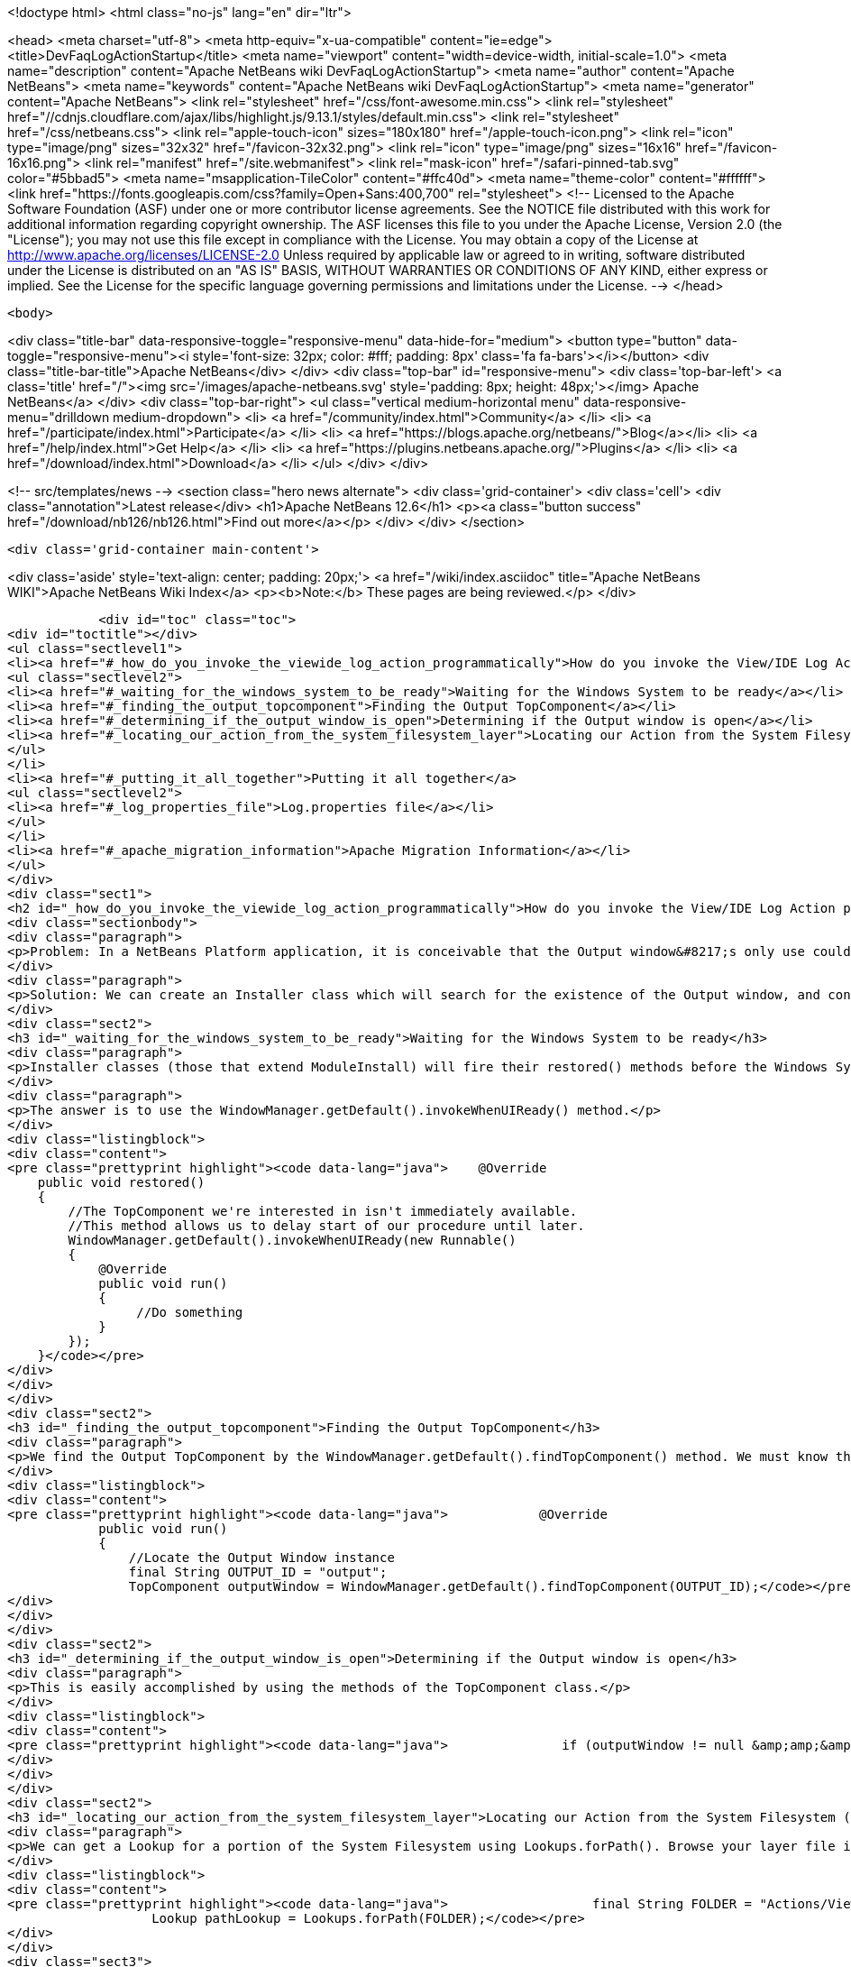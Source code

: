 

<!doctype html>
<html class="no-js" lang="en" dir="ltr">
    
<head>
    <meta charset="utf-8">
    <meta http-equiv="x-ua-compatible" content="ie=edge">
    <title>DevFaqLogActionStartup</title>
    <meta name="viewport" content="width=device-width, initial-scale=1.0">
    <meta name="description" content="Apache NetBeans wiki DevFaqLogActionStartup">
    <meta name="author" content="Apache NetBeans">
    <meta name="keywords" content="Apache NetBeans wiki DevFaqLogActionStartup">
    <meta name="generator" content="Apache NetBeans">
    <link rel="stylesheet" href="/css/font-awesome.min.css">
     <link rel="stylesheet" href="//cdnjs.cloudflare.com/ajax/libs/highlight.js/9.13.1/styles/default.min.css"> 
    <link rel="stylesheet" href="/css/netbeans.css">
    <link rel="apple-touch-icon" sizes="180x180" href="/apple-touch-icon.png">
    <link rel="icon" type="image/png" sizes="32x32" href="/favicon-32x32.png">
    <link rel="icon" type="image/png" sizes="16x16" href="/favicon-16x16.png">
    <link rel="manifest" href="/site.webmanifest">
    <link rel="mask-icon" href="/safari-pinned-tab.svg" color="#5bbad5">
    <meta name="msapplication-TileColor" content="#ffc40d">
    <meta name="theme-color" content="#ffffff">
    <link href="https://fonts.googleapis.com/css?family=Open+Sans:400,700" rel="stylesheet"> 
    <!--
        Licensed to the Apache Software Foundation (ASF) under one
        or more contributor license agreements.  See the NOTICE file
        distributed with this work for additional information
        regarding copyright ownership.  The ASF licenses this file
        to you under the Apache License, Version 2.0 (the
        "License"); you may not use this file except in compliance
        with the License.  You may obtain a copy of the License at
        http://www.apache.org/licenses/LICENSE-2.0
        Unless required by applicable law or agreed to in writing,
        software distributed under the License is distributed on an
        "AS IS" BASIS, WITHOUT WARRANTIES OR CONDITIONS OF ANY
        KIND, either express or implied.  See the License for the
        specific language governing permissions and limitations
        under the License.
    -->
</head>


    <body>
        

<div class="title-bar" data-responsive-toggle="responsive-menu" data-hide-for="medium">
    <button type="button" data-toggle="responsive-menu"><i style='font-size: 32px; color: #fff; padding: 8px' class='fa fa-bars'></i></button>
    <div class="title-bar-title">Apache NetBeans</div>
</div>
<div class="top-bar" id="responsive-menu">
    <div class='top-bar-left'>
        <a class='title' href="/"><img src='/images/apache-netbeans.svg' style='padding: 8px; height: 48px;'></img> Apache NetBeans</a>
    </div>
    <div class="top-bar-right">
        <ul class="vertical medium-horizontal menu" data-responsive-menu="drilldown medium-dropdown">
            <li> <a href="/community/index.html">Community</a> </li>
            <li> <a href="/participate/index.html">Participate</a> </li>
            <li> <a href="https://blogs.apache.org/netbeans/">Blog</a></li>
            <li> <a href="/help/index.html">Get Help</a> </li>
            <li> <a href="https://plugins.netbeans.apache.org/">Plugins</a> </li>
            <li> <a href="/download/index.html">Download</a> </li>
        </ul>
    </div>
</div>


        
<!-- src/templates/news -->
<section class="hero news alternate">
    <div class='grid-container'>
        <div class='cell'>
            <div class="annotation">Latest release</div>
            <h1>Apache NetBeans 12.6</h1>
            <p><a class="button success" href="/download/nb126/nb126.html">Find out more</a></p>
        </div>
    </div>
</section>

        <div class='grid-container main-content'>
            
<div class='aside' style='text-align: center; padding: 20px;'>
    <a href="/wiki/index.asciidoc" title="Apache NetBeans WIKI">Apache NetBeans Wiki Index</a>
    <p><b>Note:</b> These pages are being reviewed.</p>
</div>

            <div id="toc" class="toc">
<div id="toctitle"></div>
<ul class="sectlevel1">
<li><a href="#_how_do_you_invoke_the_viewide_log_action_programmatically">How do you invoke the View/IDE Log Action programmatically?</a>
<ul class="sectlevel2">
<li><a href="#_waiting_for_the_windows_system_to_be_ready">Waiting for the Windows System to be ready</a></li>
<li><a href="#_finding_the_output_topcomponent">Finding the Output TopComponent</a></li>
<li><a href="#_determining_if_the_output_window_is_open">Determining if the Output window is open</a></li>
<li><a href="#_locating_our_action_from_the_system_filesystem_layer">Locating our Action from the System Filesystem (Layer)</a></li>
</ul>
</li>
<li><a href="#_putting_it_all_together">Putting it all together</a>
<ul class="sectlevel2">
<li><a href="#_log_properties_file">Log.properties file</a></li>
</ul>
</li>
<li><a href="#_apache_migration_information">Apache Migration Information</a></li>
</ul>
</div>
<div class="sect1">
<h2 id="_how_do_you_invoke_the_viewide_log_action_programmatically">How do you invoke the View/IDE Log Action programmatically?</h2>
<div class="sectionbody">
<div class="paragraph">
<p>Problem: In a NetBeans Platform application, it is conceivable that the Output window&#8217;s only use could be to show logging messages to the user. In this case, since the Output TopComponent is always persisted, and the IDE log is only attached via an Action, the Action should be invoked whenever the Output window is open.</p>
</div>
<div class="paragraph">
<p>Solution: We can create an Installer class which will search for the existence of the Output window, and conditionally fire the action which attaches the IDE Log.</p>
</div>
<div class="sect2">
<h3 id="_waiting_for_the_windows_system_to_be_ready">Waiting for the Windows System to be ready</h3>
<div class="paragraph">
<p>Installer classes (those that extend ModuleInstall) will fire their restored() methods before the Windows System is available. This is a problem, since we need to be able to interrogate the TopComponent.Registry to determine if the Output window is open.</p>
</div>
<div class="paragraph">
<p>The answer is to use the WindowManager.getDefault().invokeWhenUIReady() method.</p>
</div>
<div class="listingblock">
<div class="content">
<pre class="prettyprint highlight"><code data-lang="java">    @Override
    public void restored()
    {
        //The TopComponent we're interested in isn't immediately available.
        //This method allows us to delay start of our procedure until later.
        WindowManager.getDefault().invokeWhenUIReady(new Runnable()
        {
            @Override
            public void run()
            {
                 //Do something
            }
        });
    }</code></pre>
</div>
</div>
</div>
<div class="sect2">
<h3 id="_finding_the_output_topcomponent">Finding the Output TopComponent</h3>
<div class="paragraph">
<p>We find the Output TopComponent by the WindowManager.getDefault().findTopComponent() method. We must know the ID of the TopComponent we are searching for. In this case, it is "output".</p>
</div>
<div class="listingblock">
<div class="content">
<pre class="prettyprint highlight"><code data-lang="java">            @Override
            public void run()
            {
                //Locate the Output Window instance
                final String OUTPUT_ID = "output";
                TopComponent outputWindow = WindowManager.getDefault().findTopComponent(OUTPUT_ID);</code></pre>
</div>
</div>
</div>
<div class="sect2">
<h3 id="_determining_if_the_output_window_is_open">Determining if the Output window is open</h3>
<div class="paragraph">
<p>This is easily accomplished by using the methods of the TopComponent class.</p>
</div>
<div class="listingblock">
<div class="content">
<pre class="prettyprint highlight"><code data-lang="java">               if (outputWindow != null &amp;amp;&amp;amp; outputWindow.isOpened())</code></pre>
</div>
</div>
</div>
<div class="sect2">
<h3 id="_locating_our_action_from_the_system_filesystem_layer">Locating our Action from the System Filesystem (Layer)</h3>
<div class="paragraph">
<p>We can get a Lookup for a portion of the System Filesystem using Lookups.forPath(). Browse your layer file in context to determine where the instance of the action is stored. In our case, it is in Actions/View.</p>
</div>
<div class="listingblock">
<div class="content">
<pre class="prettyprint highlight"><code data-lang="java">                   final String FOLDER = "Actions/View/";
                   Lookup pathLookup = Lookups.forPath(FOLDER);</code></pre>
</div>
</div>
<div class="sect3">
<h4 id="_getting_the_instance_from_our_lookup">Getting the Instance from our Lookup</h4>
<div class="paragraph">
<p>Now that we have a lookup to the appropriate folder of the System Filesystem, we need to know the instance file name of the Action we want to retrieve and invoke. We get this information from browsing our layer file in context. In our case, it is "org-netbeans-core-actions-LogAction".
We then invoke actionPerformed() to fire the action.</p>
</div>
<div class="listingblock">
<div class="content">
<pre class="prettyprint highlight"><code data-lang="java">Action a = FileUtil.getConfigObject("Actions/org-netbeans-core-actions-LogAction.instance", Action.class);
if (a != null) {
    action.actionPerformed(null);
}</code></pre>
</div>
</div>
</div>
</div>
</div>
</div>
<div class="sect1">
<h2 id="_putting_it_all_together">Putting it all together</h2>
<div class="sectionbody">
<div class="paragraph">
<p>Here is the completed Installer class, with logging.</p>
</div>
<div class="listingblock">
<div class="content">
<pre class="prettyprint highlight"><code data-lang="java">/**
 * This class makes it so that the action View/IDE-Logs is performed upon startup
 * whenever the Output window is open.
 */
public class ViewLogsInstaller extends ModuleInstall
{
    private static final Logger logger = Logger.getLogger(ViewLogsInstaller.class.getName(), ViewLogsInstaller.class.getPackage().getName() + ".Log");

    @Override
    public void restored()
    {
        //The TopComponent we're interested in isn't immediately available.
        //This method allows us to delay start of our procedure until later.
        WindowManager.getDefault().invokeWhenUIReady(new Runnable()
        {
            @Override
            public void run()
            {
                //Locate the Output Window instance
                final String OUTPUT_ID = "output";
                logger.log(Level.FINE, "LOG_FindingWindow", OUTPUT_ID);
                TopComponent outputWindow = WindowManager.getDefault().findTopComponent(OUTPUT_ID);

                //Determine if it is opened
                if (outputWindow != null &amp;amp;&amp;amp; outputWindow.isOpened())
                {
                    logger.log(Level.FINE, "LOG_WindowOpen", OUTPUT_ID);
                    final String FOLDER = "Actions/View/";
                    final String INSTANCE_FILE = "org-netbeans-core-actions-LogAction";

                    //Use Lookup to find the instance in the file system
                    logger.log(Level.FINE, "LOG_LookupAction", new Object[]{FOLDER, INSTANCE_FILE});
                    Lookup pathLookup = Lookups.forPath(FOLDER);
                    Template&lt;Action&gt; actionTemplate = new Template&lt;Action&gt;(Action.class, FOLDER + INSTANCE_FILE, null);
                    Result&lt;Action&gt; lookupResult = pathLookup.lookup(actionTemplate);
                    Collection&lt;? extends Action&gt; foundActions = lookupResult.allInstances();

                    //For each instance (should ony be one) call actionPerformed()
                    for (Action action : foundActions)
                    {
                        logger.log(Level.FINE, "LOG_FoundAction", action);
                        action.actionPerformed(null);
                    }
                }
                else
                {
                    logger.log(Level.FINE, "LOG_WindowClosed", OUTPUT_ID);
                }
            }
        });
    }
}</code></pre>
</div>
</div>
<div class="sect2">
<h3 id="_log_properties_file">Log.properties file</h3>
<div class="paragraph">
<p>Place this file in the root package of your installer.</p>
</div>
<div class="listingblock">
<div class="content">
<pre class="prettyprint highlight"><code data-lang="java">LOG_FindingWindow=Attempting to locate TopComponent with ID ''{0}''
LOG_WindowOpen=TopComponent with ID ''{0}'' is open
LOG_LookupAction=Attempting to find Action instance at {0}{1}
LOG_FoundAction=Found Action ''{0}''; calling actionPerformed()
LOG_WindowClosed=TopComponent with ID ''{0}'' is closed or not instantiated</code></pre>
</div>
</div>
</div>
</div>
</div>
<div class="sect1">
<h2 id="_apache_migration_information">Apache Migration Information</h2>
<div class="sectionbody">
<div class="paragraph">
<p>The content in this page was kindly donated by Oracle Corp. to the
Apache Software Foundation.</p>
</div>
<div class="paragraph">
<p>This page was exported from <a href="http://wiki.netbeans.org/DevFaqLogActionStartup">http://wiki.netbeans.org/DevFaqLogActionStartup</a> ,
that was last modified by NetBeans user Jglick
on 2011-12-14T00:23:24Z.</p>
</div>
<div class="paragraph">
<p><strong>NOTE:</strong> This document was automatically converted to the AsciiDoc format on 2018-02-07, and needs to be reviewed.</p>
</div>
</div>
</div>
            
<section class='tools'>
    <ul class="menu align-center">
        <li><a title="Facebook" href="https://www.facebook.com/NetBeans"><i class="fa fa-md fa-facebook"></i></a></li>
        <li><a title="Twitter" href="https://twitter.com/netbeans"><i class="fa fa-md fa-twitter"></i></a></li>
        <li><a title="Github" href="https://github.com/apache/netbeans"><i class="fa fa-md fa-github"></i></a></li>
        <li><a title="YouTube" href="https://www.youtube.com/user/netbeansvideos"><i class="fa fa-md fa-youtube"></i></a></li>
        <li><a title="Slack" href="https://tinyurl.com/netbeans-slack-signup/"><i class="fa fa-md fa-slack"></i></a></li>
        <li><a title="JIRA" href="https://issues.apache.org/jira/projects/NETBEANS/summary"><i class="fa fa-mf fa-bug"></i></a></li>
    </ul>
    <ul class="menu align-center">
        
        <li><a href="https://github.com/apache/netbeans-website/blob/master/netbeans.apache.org/src/content/wiki/DevFaqLogActionStartup.asciidoc" title="See this page in github"><i class="fa fa-md fa-edit"></i> See this page in GitHub.</a></li>
    </ul>
</section>

        </div>
        

<div class='grid-container incubator-area' style='margin-top: 64px'>
    <div class='grid-x grid-padding-x'>
        <div class='large-auto cell text-center'>
            <a href="https://www.apache.org/">
                <img style="width: 320px" title="Apache Software Foundation" src="/images/asf_logo_wide.svg" />
            </a>
        </div>
        <div class='large-auto cell text-center'>
            <a href="https://www.apache.org/events/current-event.html">
               <img style="width:234px; height: 60px;" title="Apache Software Foundation current event" src="https://www.apache.org/events/current-event-234x60.png"/>
            </a>
        </div>
    </div>
</div>
<footer>
    <div class="grid-container">
        <div class="grid-x grid-padding-x">
            <div class="large-auto cell">
                
                <h1><a href="/about/index.html">About</a></h1>
                <ul>
                    <li><a href="https://netbeans.apache.org/community/who.html">Who's Who</a></li>
                    <li><a href="https://www.apache.org/foundation/thanks.html">Thanks</a></li>
                    <li><a href="https://www.apache.org/foundation/sponsorship.html">Sponsorship</a></li>
                    <li><a href="https://www.apache.org/security/">Security</a></li>
                </ul>
            </div>
            <div class="large-auto cell">
                <h1><a href="/community/index.html">Community</a></h1>
                <ul>
                    <li><a href="/community/mailing-lists.html">Mailing lists</a></li>
                    <li><a href="/community/committer.html">Becoming a committer</a></li>
                    <li><a href="/community/events.html">NetBeans Events</a></li>
                    <li><a href="https://www.apache.org/events/current-event.html">Apache Events</a></li>
                </ul>
            </div>
            <div class="large-auto cell">
                <h1><a href="/participate/index.html">Participate</a></h1>
                <ul>
                    <li><a href="/participate/submit-pr.html">Submitting Pull Requests</a></li>
                    <li><a href="/participate/report-issue.html">Reporting Issues</a></li>
                    <li><a href="/participate/index.html#documentation">Improving the documentation</a></li>
                </ul>
            </div>
            <div class="large-auto cell">
                <h1><a href="/help/index.html">Get Help</a></h1>
                <ul>
                    <li><a href="/help/index.html#documentation">Documentation</a></li>
                    <li><a href="/wiki/index.asciidoc">Wiki</a></li>
                    <li><a href="/help/index.html#support">Community Support</a></li>
                    <li><a href="/help/commercial-support.html">Commercial Support</a></li>
                </ul>
            </div>
            <div class="large-auto cell">
                <h1><a href="/download/nb110/nb110.html">Download</a></h1>
                <ul>
                    <li><a href="/download/index.html">Releases</a></li>                    
                    <li><a href="https://plugins.netbeans.apache.org/">Plugins</a></li>
                    <li><a href="/download/index.html#source">Building from source</a></li>
                    <li><a href="/download/index.html#previous">Previous releases</a></li>
                </ul>
            </div>
        </div>
    </div>
</footer>
<div class='footer-disclaimer'>
    <div class="footer-disclaimer-content">
        <p>Copyright &copy; 2017-2020 <a href="https://www.apache.org">The Apache Software Foundation</a>.</p>
        <p>Licensed under the Apache <a href="https://www.apache.org/licenses/">license</a>, version 2.0</p>
        <div style='max-width: 40em; margin: 0 auto'>
            <p>Apache, Apache NetBeans, NetBeans, the Apache feather logo and the Apache NetBeans logo are trademarks of <a href="https://www.apache.org">The Apache Software Foundation</a>.</p>
            <p>Oracle and Java are registered trademarks of Oracle and/or its affiliates.</p>
        </div>
        
    </div>
</div>



        <script src="/js/vendor/jquery-3.2.1.min.js"></script>
        <script src="/js/vendor/what-input.js"></script>
        <script src="/js/vendor/jquery.colorbox-min.js"></script>
        <script src="/js/vendor/foundation.min.js"></script>
        <script src="/js/netbeans.js"></script>
        <script>
            
            $(function(){ $(document).foundation(); });
        </script>
        
        <script src="https://cdnjs.cloudflare.com/ajax/libs/highlight.js/9.13.1/highlight.min.js"></script>
        <script>
         $(document).ready(function() { $("pre code").each(function(i, block) { hljs.highlightBlock(block); }); }); 
        </script>
        

    </body>
</html>
